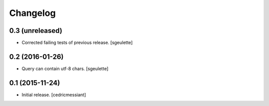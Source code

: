 Changelog
=========


0.3 (unreleased)
----------------

- Corrected failing tests of previous release.
  [sgeulette]

0.2 (2016-01-26)
----------------

- Query can contain utf-8 chars.
  [sgeulette]

0.1 (2015-11-24)
----------------

- Initial release.
  [cedricmessiant]
